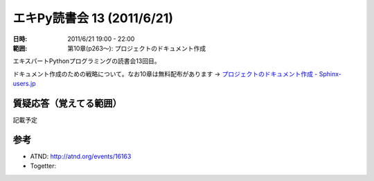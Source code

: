 ============================
エキPy読書会 13 (2011/6/21)
============================

:日時: 2011/6/21 19:00 - 22:00
:範囲: 第10章(p263～): プロジェクトのドキュメント作成

エキスパートPythonプログラミングの読書会13回目。

ドキュメント作成のための戦略について。なお10章は無料配布があります -> `プロジェクトのドキュメント作成 - Sphinx-users.jp <http://sphinx-users.jp/articles/index.html#id3>`_


質疑応答（覚えてる範囲）
========================

記載予定

.. * Q: ...
..     * A: ...


参考
======

* ATND: http://atnd.org/events/16163
* Togetter: 

